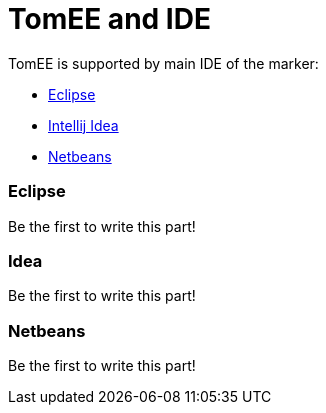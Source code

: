 = TomEE and IDE
:jbake-date: 2016-03-16
:jbake-type: page
:jbake-status: published
:jbake-tomeepdf:

TomEE is supported by main IDE of the marker:

- https://eclipse.org/downloads/[Eclipse]
- https://www.jetbrains.com/idea/download/[Intellij Idea]
- https://netbeans.org/downloads/[Netbeans]

=== Eclipse

Be the first to write this part!

=== Idea

Be the first to write this part!

=== Netbeans

Be the first to write this part!


